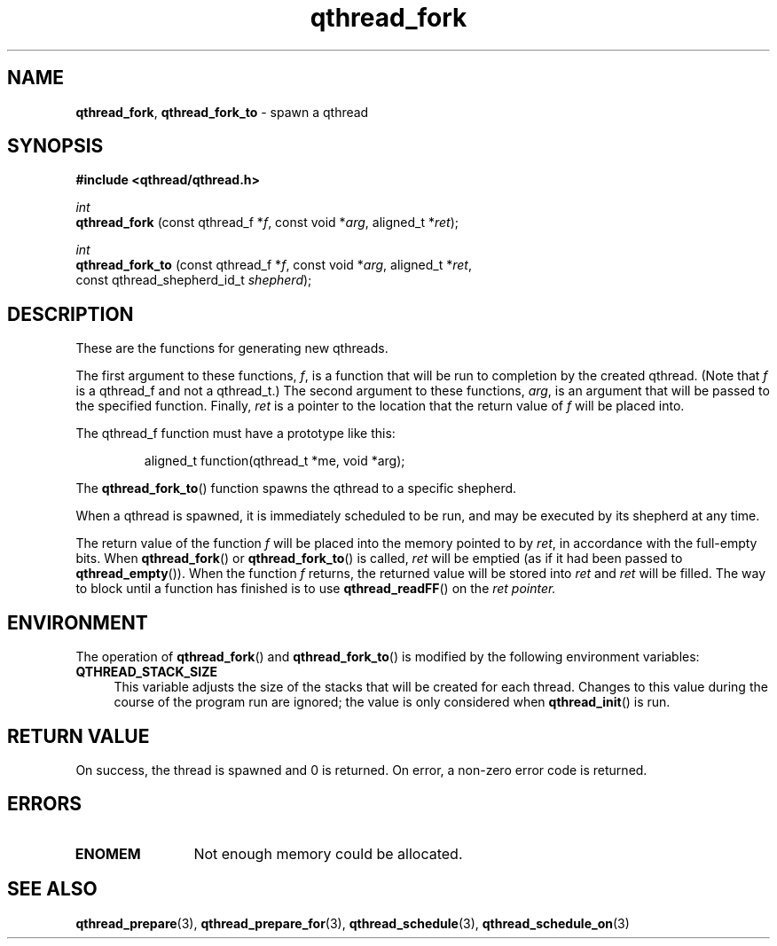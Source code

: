 .TH qthread_fork 3 "NOVEMBER 2006" libqthread "libqthread"
.SH NAME
.BR qthread_fork ,
.B qthread_fork_to
\- spawn a qthread
.SH SYNOPSIS
.B #include <qthread/qthread.h>

.I int
.br
.B qthread_fork
.RI "(const qthread_f *" f ", const void *" arg ", aligned_t *" ret );
.PP
.I int
.br
.B qthread_fork_to
.RI "(const qthread_f *" f ", const void *" arg ", aligned_t *" ret ,
.ti +17
.RI "const qthread_shepherd_id_t " shepherd );
.SH DESCRIPTION
These are the functions for generating new qthreads.
.PP
The first argument to these functions,
.IR f ,
is a function that will be run to completion by the created qthread. (Note that
.I f
is a qthread_f and not a qthread_t.) The second argument to these functions,
.IR arg ,
is an argument that will be passed to the specified function. Finally,
.I ret
is a pointer to the location that the return value of
.I f
will be placed into.
.PP
The qthread_f function must have a prototype like this:
.RS
.PP
aligned_t function(qthread_t *me, void *arg);
.RE
.PP
The
.BR qthread_fork_to ()
function spawns the qthread to a specific shepherd.
.PP
When a qthread is spawned, it is immediately scheduled to be run, and may be
executed by its shepherd at any time.
.PP
The return value of the function
.I f
will be placed into the memory pointed to by
.IR ret ,
in accordance with the full-empty bits. When
.BR qthread_fork ()
or
.BR qthread_fork_to ()
is called,
.I ret
will be emptied (as if it had been passed to
.BR qthread_empty ()).
When the function
.I f
returns, the returned value will be stored into
.I ret
and
.I ret
will be filled. The way to block until a function has finished is to use
.BR qthread_readFF ()
on the
.I ret pointer.
.SH ENVIRONMENT
The operation of
.BR qthread_fork ()
and
.BR qthread_fork_to ()
is modified by the following environment variables:
.TP 4
.B QTHREAD_STACK_SIZE
This variable adjusts the size of the stacks that will be created for each
thread. Changes to this value during the course of the program run are ignored;
the value is only considered when
.BR qthread_init ()
is run.
.SH RETURN VALUE
On success, the thread is spawned and 0 is returned. On error, a non-zero
error code is returned.
.SH ERRORS
.TP 12
.B ENOMEM
Not enough memory could be allocated.
.SH SEE ALSO
.BR qthread_prepare (3),
.BR qthread_prepare_for (3),
.BR qthread_schedule (3),
.BR qthread_schedule_on (3)
